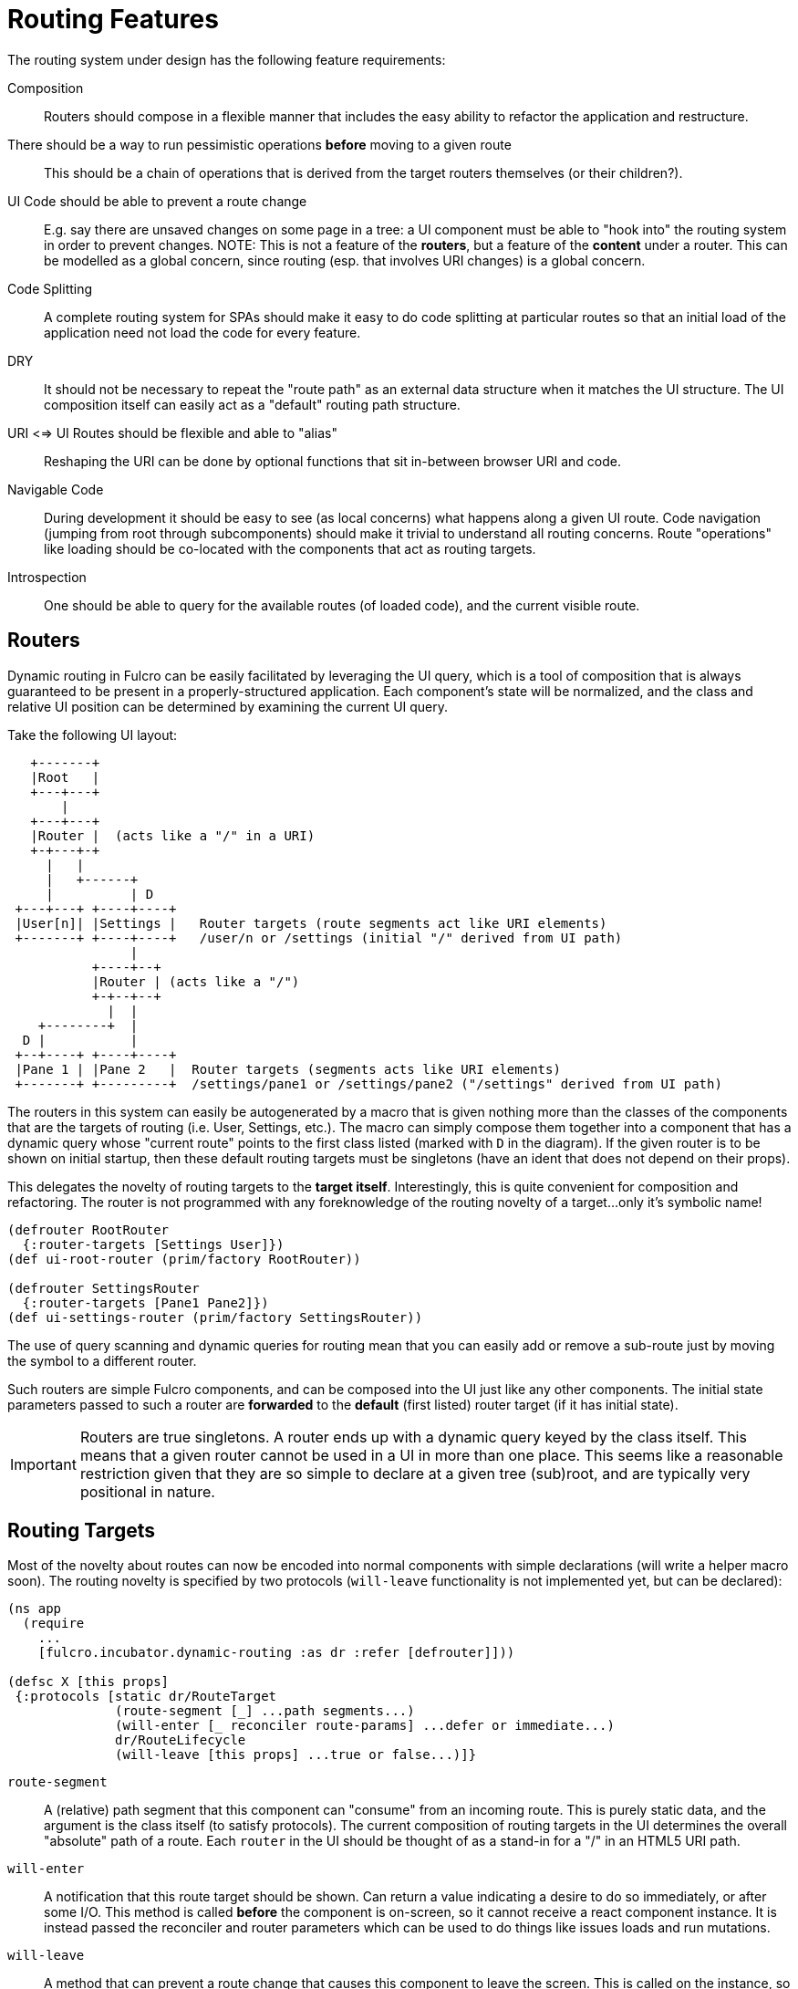 = Routing Features

The routing system under design has the following feature requirements:

Composition:: Routers should compose in a flexible manner that includes the easy ability to refactor the application and restructure.

There should be a way to run pessimistic operations *before* moving to a given route::  This should be a chain of operations that is derived from the target routers themselves (or their children?).

UI Code should be able to prevent a route change::  E.g. say there are unsaved changes on some page in a tree: a UI component must be able to "hook into" the routing system in order to prevent changes. NOTE: This is not a feature of the *routers*, but a feature of the *content* under a router.  This can be modelled as a global concern, since routing (esp. that involves URI changes) is a global concern.

Code Splitting:: A complete routing system for SPAs should make it easy to do code splitting at particular routes so that an initial load of the application need not load the code for every feature.

DRY:: It should not be necessary to repeat the "route path" as an external data structure when it matches the UI
structure. The UI composition itself can easily act as a "default" routing path structure.

URI <=> UI Routes should be flexible and able to "alias"::  Reshaping the URI can be done by optional functions that sit in-between browser URI and code.

Navigable Code:: During development it should be easy to see (as local concerns) what happens along a given UI route.  Code navigation (jumping from root through subcomponents) should make it trivial to understand all routing concerns. Route "operations" like loading should be co-located with the components that act as routing targets.

Introspection:: One should be able to query for the available routes (of loaded code), and the current visible route.

== Routers

Dynamic routing in Fulcro can be easily facilitated by leveraging the UI query, which is a tool of composition that is always guaranteed to be present in a properly-structured application.  Each component's state will be normalized, and the class and relative UI position can be determined by examining the current UI query.

Take the following UI layout:

[ditaa, image=boo.jpg]
....

   +-------+
   |Root   |
   +---+---+
       |
   +---+---+
   |Router |  (acts like a "/" in a URI)
   +-+---+-+
     |   |
     |   +------+
     |          | D
 +---+---+ +----+----+
 |User[n]| |Settings |   Router targets (route segments act like URI elements)
 +-------+ +----+----+   /user/n or /settings (initial "/" derived from UI path)
                |
           +----+--+
           |Router | (acts like a "/")
           +-+--+--+
             |  |
    +--------+  |
  D |           |
 +--+----+ +----+----+
 |Pane 1 | |Pane 2   |  Router targets (segments acts like URI elements)
 +-------+ +---------+  /settings/pane1 or /settings/pane2 ("/settings" derived from UI path)
....

The routers in this system can easily be autogenerated by a macro that is given nothing more than the classes of the components that are the targets of routing (i.e. User, Settings, etc.).  The macro can simply compose them together into a component that has a dynamic query whose "current route" points to the first class listed (marked with `D` in the diagram).  If the given router is to be shown on initial startup, then these default routing targets must be singletons (have an ident that does not depend on their props).

This delegates the novelty of routing targets to the *target itself*.  Interestingly, this is quite convenient for composition and refactoring.  The router is not programmed with any foreknowledge of the routing novelty of a target...only it's symbolic name!

```
(defrouter RootRouter
  {:router-targets [Settings User]})
(def ui-root-router (prim/factory RootRouter))

(defrouter SettingsRouter
  {:router-targets [Pane1 Pane2]})
(def ui-settings-router (prim/factory SettingsRouter))
```

The use of query scanning and dynamic queries for routing mean that you can easily add or remove a sub-route just by moving the symbol to a different router.

Such routers are simple Fulcro components, and can be composed into the UI just like any other components. The initial state parameters passed to such a router are *forwarded* to the *default* (first listed) router target (if it has initial state).

IMPORTANT: Routers are true singletons. A router ends up with a dynamic query keyed by the class itself. This means that a given router cannot be used in a UI in more than one place. This seems like a reasonable restriction given that they are so simple to declare at a given tree (sub)root, and are typically very positional in nature.

== Routing Targets

Most of the novelty about routes can now be encoded into normal components with simple declarations (will write a helper macro soon).  The routing novelty is specified by two protocols (`will-leave` functionality is not implemented yet, but can be declared):

```
(ns app
  (require
    ...
    [fulcro.incubator.dynamic-routing :as dr :refer [defrouter]]))

(defsc X [this props]
 {:protocols [static dr/RouteTarget
              (route-segment [_] ...path segments...)
              (will-enter [_ reconciler route-params] ...defer or immediate...)
              dr/RouteLifecycle
              (will-leave [this props] ...true or false...)]}
```

`route-segment`:: A (relative) path segment that this component can "consume" from an incoming route. This is purely static data, and the argument is the class itself (to satisfy protocols). The current composition of routing targets in the UI determines the overall "absolute" path of a route. Each `router` in the UI should be thought of as a stand-in for a "/" in an HTML5 URI path.
`will-enter`:: A notification that this route target should be shown.  Can return a value indicating a desire to do so immediately, or after some I/O. This method is called *before* the component is on-screen, so it cannot receive a react component instance.  It is instead passed the reconciler and router parameters which can be used to do things like issues loads and run mutations.
`will-leave`:: A method that can prevent a route change that causes this component to leave the screen. This is called on the instance, so `this` and `props` are available.

Route targets can be singletons or regular components that have multiple instances.  In the latter case you must be sure that the ident returned from `will-enter` points to valid data in state by the time the route is resolved.

== Initial Route

The compostion of routers in your UI will result in some overall route that is the "default" at application start.  This is simply the first element of each `defrouter` that is reachable from your root.

The "default" target on a route that is visible at application load MUST have initial state that gives the router something in state to "route to", otherwise you won't be able to see it.

FIXME: The current implementation probably requires all route target components to have initial state, and probably gives a lousy error if they don't. This is because the defrouter macro is assuming it is always there, and is issuing a call to get it for every child.

=== Route Segments and Changing Routes

UI Composition determines the available routes, and each route target must declare what part of the current "route" they can consume.  The declaration is a vector of literal strings and keywords:

```
["user" :user-id]
```

Strings in the route segment *MUST* exactly match an incoming path prefix or the route does not match.  The keyword parameters are *route parameters*, and *capture* the incoming route element *as a string* (this ensures that URI's will work just as well as code-based paths that might contain other data types).

Path segments compose in the UI. In our earlier diagram the `Settings` component might have the route segments: `["settings"]` and the `User` component `["user" :user-id]".  The `Pane2` component might list `["pane1"]`.  Now, since the pane 1 component is currently *nested* as a target of the router underneath the settings component, we can derive that the *full path* to Pane 1 in *this* particular UI layout is `["settings" "pane1"]`. This is the next critical step in our composition:  Routers in a tree look for targets that can consume *what remains* of the path after parent targets have *consumed* the portion that matched those route segments.

Hopefully you can see how this directly matches the necessary logic for HTML5 URI routing.  The following URIs are trivial to convert between the two forms:

```
"/settings/pane1"  <==>  ["settings" "pane1"]
"/user/1"          <==>  ["user" "1"]
```

This mechanism makes routing as simple as "read the URI, split the string, and call a function".

The function to cause a route change is:

```
(dr/change-route this ["user" "1"])
```

and it *always* starts from the root of your application and causes a full update of the correct route.

Notice that since the command to control the route is up to you, so is the path you pass to it. This makes it easy to do things like alias one path found in the URI to a different UI path, which is useful when you restructure the real UI but would like to maintain support for old paths that users may have bookmarked.

NOTE: This library will not have any code that connects HTML5 routing events to UI routing.  That is a relatively simple exercise and there are plenty of libraries that can help with the task.  The logic of transforming a URI to the correct vector and calling a function is trivial, and the concern of aliasing and legacy path transforms is something you will likely want to put in the middle of that.

TODO: We need a `relative-change-route` that can be run from some layer. E.g. let a UI component under "settings" switch to "pane1" without having to start from root. This would also aid with composition and refactoring, since the "relative path" instructions would "self-heal" under refactoring.  It is also needed for deferred routing to work right with code splitting.

TODO: Still need a function that gives back the "current route" as a vector. It's just a query scan, but it isn't written yet.

=== Aborting a Route Change

NOTE: Not yet implemented. Probably needs more parameters, such as the "route being attempted" in case the component wants to save it for a later "continue" operation (e.g. "Are You Sure?", "Yes").

The `will-leave` method may return false.  If it does so AND is active on the screen then it prevents the entire route change.  This allows a screen to hold up routing in case edits would be lost, etc.  Of course you should do something in this method to change the UI so the user knows what is going on.  This is a non-static method and receives the component, so it can `transact!`, etc.

=== Deferred Routing

There are times when you want to delay a route change based on some I/O operation, like a load or mutation.  A router can do this via the return value of the `will-enter` method:

`(df/route-deferred ident)`:: Record the fact that the route wants to change, but don't actually apply it. The ident passed should be the ident of the component that should be routed to (of the current type).
`(df/route-immediate ident)`:: Immediately apply the route for this router.

Of course you should not do immediate routing if the ident you're returning does not point to something that already exists in the database.  Perhaps you need to load it.

Pending routes can be completed by calling the `dr/target-ready` mutation with a `target` parameter that matches the `ident` you passed with `route-deferred`.  For example, say you wanted to load a user before routing to them:

```
(defsc User [this props]
  {:query     [:user/id :user/name]
   :ident     [:user/id :user/id]
   :protocols [static dr/RouteTarget
               (route-segment [_] ["user" :user-id])
               (will-enter [_ reconciler {:keys [user-id]}]
                 (let [id 1]
                   (df/load reconciler [:user/id id] User {:post-mutation        `dr/target-ready
                                                           :post-mutation-params {:target [:user/id id]}})
                   (dr/route-deferred [:user/id id])))]}
  (dom/div ...))
```

Note that the route parameters come in via a map keyed by the keyword in your `route-segment`. Remember that the value of these is guaranteed to be a string, so be sure you coerce them if you need them to be a different type.

IMPORTANT: The `will-enter` method *MUST* return the value of a call to either `route-immediate` or `route-deferred`.

==== Deferred UI

The router uses a state machine internally and sets two timeouts with respect to deferred routes: and error timeout, and a
deferred timeout.  The error timeout is how long a route can be deferred before it moves to the `:failed` state, and the
deferred timeout is how long a route can be deferred before it moves to a `:loading` state.

The router can be defined with custom UI for these various states:

```
(defrouter MyRouter
  {:router-target [A B C]
   :initial-ui (dom/div "What to show when the router is on screen but has never been asked to route")
   :loading-ui (dom/div "Loading...")
   :failed-ui (dom/div "Oops")})
```

TODO: Make some data available to the renderers so they can determine a little more about what is going on.

You can specify the timeouts when you call `change-route`:

```
(change-route this ["new" "path"] {:error-timeout 2000 :deferred-timeout 200})
```

They default to 5000ms and 100ms.

NOTE: A deferred route that resolves after an error timeout will auto-recover (it will move to the correct resolved
route and stop showing the error).

NOTE: A request to change the route when a deferred route was in progress will cancel the timeouts and immediately attempt
the new route.

TODO: Add a protocol method to the route target so we can notify it that it was cancelled, so it can do things like
cancel heavy loads and such.

==== Code Splitting

The route defer mechanism should be sufficient to implement code splitting, where the routing target is the "join point" for the dynamic code.  Basically the component would not include the code-split child in the query or UI initially, but could trigger a code load and defer routing (storing the ident in a place where the loaded code could trigger the completion of the route, and a dynamic query change of the original component to point to the newly loaded component).

Something like:

```
(defsc CodeSplit [this props]
  {:ident     (fn [] [:CodeSplit 1])     ; constant ident
   :query     [{:loaded-component ['*]}] ; a placeholder join. Set dynamically after code load
   :initial-state {:loaded-component {}} ; placeholder state data
   :protocols [static dr/RouteTarget
               (will-enter [_ reconciler _]
                 ;; trigger a code load
                 (loader/load :some-module)
                 ;; The loaded code would use this data (at some well-known location)
                 ;; to figure out how to set the query of CodeSplit, join up some data in app
                 ;; state, and run the target-ready mutation:
                 (swap! common-ns/pending-route-atom assoc :some-module {:reconciler reconciler
                                                                         :class CodeSplit})
                 (dr/route-deferred [:CodeSplit 1]))]}
   ...
   ;; The DOM can use query introspection to find the component that ended up in the query, make
   ;; a factory for it, and render it.  See how the dr/current-route-class macro for an example
   ;; of how to do that. something like:
   ;; (let [factory (some-> this prim/get-query prim/query->ast1 :component prim/factory)]
   ;;   (when factory (factory (:loaded-component props))))
```

TODO: A macro and small lib that wraps this concern.

TODO: A dynamic code load means that there may be path segments in the current route that cannot be evaluated until the code load is complete.  It may be necessary to "re-trigger" a route after a code load to ensure that the path segments have been fully evaluated.  This would be a good use of a relative change route function, which could be run on the newly-loaded sub-components with the remaining path.  I think it should be relatively easy to just defer the rest of the sub-routing until the given route is resolved...that is probably best, as it doesn't require user intervention. The problem with that is that sub-routes may also want to queue I/O, and getting it all queued at once might be preferable to delaying. We could support something like `route-blocked` which would resume routing after the ready signal, and allow the `route-deferred` to continue down the route resolving sub-paths and queuing I/O.  Undecided.

== TODO: Macro for Route Targets

I'm thinking that the macro for this would be something like:

```
(defsc-router-target Pane2 [this props]
  {... normal defsc stuff...
   :route-segment ["pane2"]
   :will-enter (fn [c reconciler route-params] ...)
   :will-leave (fn [this props] true)
  }
  ...normal body...)
```

with only `:route-segment` required.

`:will-leave`:: defaults to returning `true`.

`:will-enter`:: Must return an immediate or deferred route instruction. The default is an immediate route based on the component's `(ident component-class {})`, which is only sane if the component has a singleton database instance (constant ident).

== Full Example

The workspaces source contains a full working example of this routing system in
https://github.com/fulcrologic/fulcro-incubator/blob/feature/routing-experiment/src/workspaces/fulcro/incubator/routing_ws.cljs
